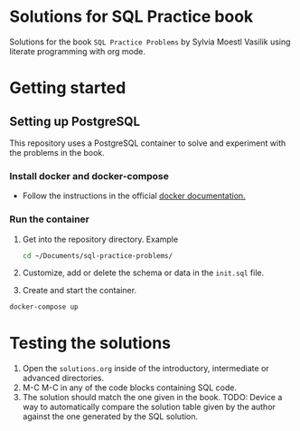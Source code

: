 * Solutions for SQL Practice book

Solutions for the book =SQL Practice Problems= by Sylvia Moestl Vasilik using literate programming with org mode.

* Getting started

** Setting up PostgreSQL

This repository uses a PostgreSQL container to solve and experiment with the problems in the book.

*** Install docker and docker-compose

- Follow the instructions in the official [[https://docs.docker.com/engine/install/ubuntu/][docker documentation.]]

*** Run the container

1. Get into the repository directory. Example

   #+begin_src sh
     cd ~/Documents/sql-practice-problems/
   #+end_src

2. Customize, add or delete the schema or data in the =init.sql= file.

3. Create and start the container.

#+begin_src sh
  docker-compose up
#+end_src


* Testing the solutions

1. Open the =solutions.org= inside of the introductory, intermediate or advanced directories.
2. M-C M-C in any of the code blocks containing SQL code.
3. The solution should match the one given in the book. TODO: Device a way to automatically compare the
   solution table given by the author against the one generated by the SQL solution.
